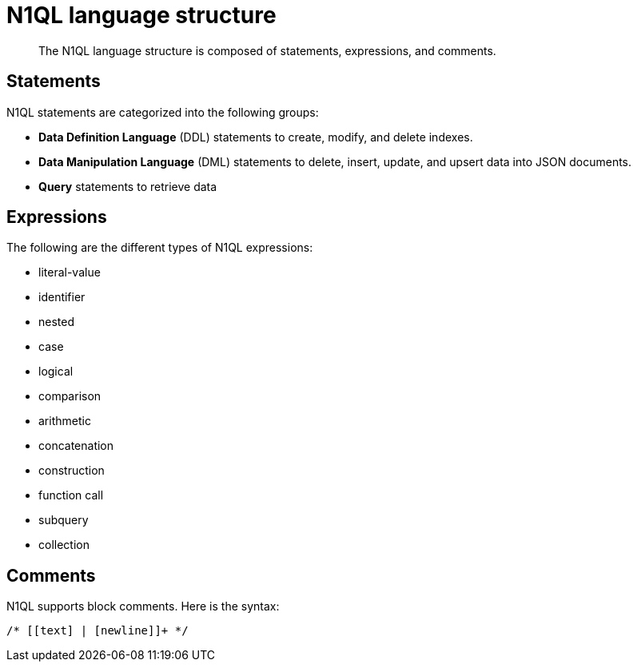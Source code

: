 = N1QL language structure
:page-type: concept

[abstract]
The N1QL language structure is composed of statements, expressions, and comments.

== Statements

N1QL statements are categorized into the following groups:

* *Data Definition Language* (DDL) statements to create, modify, and delete indexes.
* *Data Manipulation Language* (DML) statements to delete, insert, update, and upsert data into JSON documents.
* *Query* statements to retrieve data

== Expressions

The following are the different types of N1QL expressions:

* literal-value
* identifier
* nested
* case
* logical
* comparison
* arithmetic
* concatenation
* construction
* function call
* subquery
* collection

== Comments

N1QL supports block comments.
Here is the syntax:

----
/* [[text] | [newline]]+ */
----
